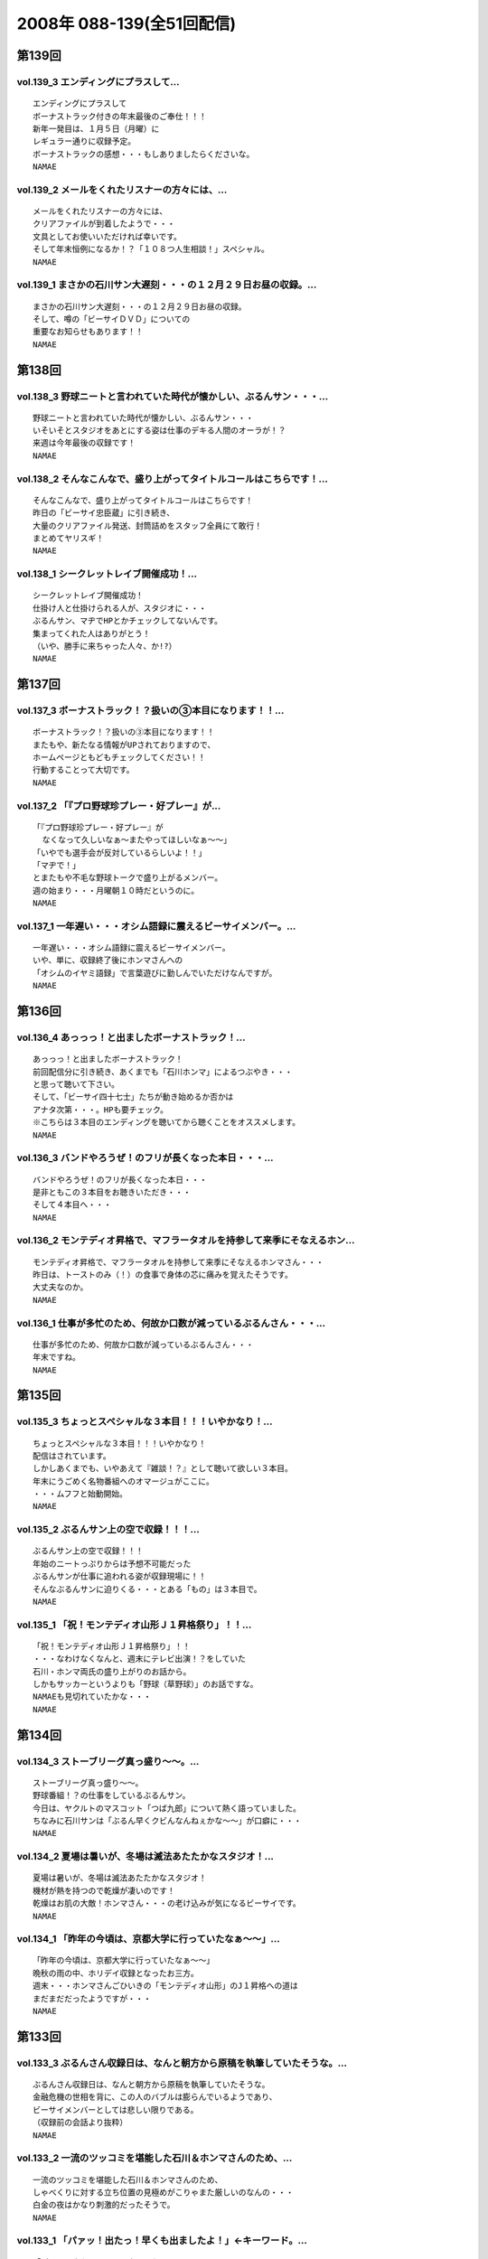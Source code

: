 ==========================
2008年 088-139(全51回配信)
==========================

第139回
========

vol.139_3 エンディングにプラスして...
-------------------------------------

::

   エンディングにプラスして
   ボーナストラック付きの年末最後のご奉仕！！！
   新年一発目は、１月５日（月曜）に
   レギュラー通りに収録予定。
   ボーナストラックの感想・・・もしありましたらくださいな。
   NAMAE

vol.139_2 メールをくれたリスナーの方々には、...
-----------------------------------------------

::

   メールをくれたリスナーの方々には、
   クリアファイルが到着したようで・・・
   文具としてお使いいただければ幸いです。
   そして年末恒例になるか！？「１０８つ人生相談！」スペシャル。
   NAMAE

vol.139_1 まさかの石川サン大遅刻・・・の１２月２９日お昼の収録。...
-------------------------------------------------------------------

::

   まさかの石川サン大遅刻・・・の１２月２９日お昼の収録。
   そして、噂の「ビーサイＤＶＤ」についての
   重要なお知らせもあります！！
   NAMAE

第138回
========

vol.138_3 野球ニートと言われていた時代が懐かしい、ぶるんサン・・・...
---------------------------------------------------------------------

::

   野球ニートと言われていた時代が懐かしい、ぶるんサン・・・
   いそいそとスタジオをあとにする姿は仕事のデキる人間のオーラが！？
   来週は今年最後の収録です！
   NAMAE

vol.138_2 そんなこんなで、盛り上がってタイトルコールはこちらです！...
---------------------------------------------------------------------

::

   そんなこんなで、盛り上がってタイトルコールはこちらです！
   昨日の「ビーサイ忠臣蔵」に引き続き、
   大量のクリアファイル発送、封筒詰めをスタッフ全員にて敢行！
   まとめてヤリスギ！
   NAMAE

vol.138_1 シークレットレイブ開催成功！...
-----------------------------------------

::

   シークレットレイブ開催成功！
   仕掛け人と仕掛けられる人が、スタジオに・・・
   ぶるんサン、マヂでHPとかチェックしてないんです。
   集まってくれた人はありがとう！
   （いや、勝手に来ちゃった人々、か!?）
   NAMAE

第137回
========

vol.137_3 ボーナストラック！？扱いの③本目になります！！...
-----------------------------------------------------------

::

   ボーナストラック！？扱いの③本目になります！！
   またもや、新たなる情報がUPされておりますので、
   ホームページともどもチェックしてください！！
   行動することって大切です。
   NAMAE

vol.137_2 「『プロ野球珍プレー・好プレー』が...
-----------------------------------------------

::

   「『プロ野球珍プレー・好プレー』が
     なくなって久しいなぁ〜またやってほしいなぁ〜〜」
   「いやでも選手会が反対しているらしいよ！！」
   「マヂで！」
   とまたもや不毛な野球トークで盛り上がるメンバー。
   週の始まり・・・月曜朝１０時だというのに。
   NAMAE

vol.137_1 一年遅い・・・オシム語録に震えるビーサイメンバー。...
---------------------------------------------------------------

::

   一年遅い・・・オシム語録に震えるビーサイメンバー。
   いや、単に、収録終了後にホンマさんへの
   「オシムのイヤミ語録」で言葉遊びに勤しんでいただけなんですが。
   NAMAE

第136回
========

vol.136_4 あっっっ！と出ましたボーナストラック！...
---------------------------------------------------

::

   あっっっ！と出ましたボーナストラック！
   前回配信分に引き続き、あくまでも「石川ホンマ」によるつぶやき・・・
   と思って聴いて下さい。
   そして、「ビーサイ四十七士」たちが動き始めるか否かは
   アナタ次第・・・。HPも要チェック。
   ※こちらは３本目のエンディングを聴いてから聴くことをオススメします。
   NAMAE

vol.136_3 バンドやろうぜ！のフリが長くなった本日・・・...
---------------------------------------------------------

::

   バンドやろうぜ！のフリが長くなった本日・・・
   是非ともこの３本目をお聴きいただき・・・
   そして４本目へ・・・
   NAMAE

vol.136_2 モンテディオ昇格で、マフラータオルを持参して来季にそなえるホン...
---------------------------------------------------------------------------

::

   モンテディオ昇格で、マフラータオルを持参して来季にそなえるホンマさん・・・
   昨日は、トーストのみ（！）の食事で身体の芯に痛みを覚えたそうです。
   大丈夫なのか。
   NAMAE

vol.136_1 仕事が多忙のため、何故か口数が減っているぶるんさん・・・...
---------------------------------------------------------------------

::

   仕事が多忙のため、何故か口数が減っているぶるんさん・・・
   年末ですね。
   NAMAE

第135回
========

vol.135_3 ちょっとスペシャルな３本目！！！いやかなり！...
---------------------------------------------------------

::

   ちょっとスペシャルな３本目！！！いやかなり！
   配信はされています。
   しかしあくまでも、いやあえて『雑談！？』として聴いて欲しい３本目。
   年末にうごめく名物番組へのオマージュがここに。
   ・・・ムフフと始動開始。
   NAMAE

vol.135_2 ぶるんサン上の空で収録！！！...
-----------------------------------------

::

   ぶるんサン上の空で収録！！！
   年始のニートっぷりからは予想不可能だった
   ぶるんサンが仕事に追われる姿が収録現場に！！
   そんなぶるんサンに迫りくる・・・とある「もの」は３本目で。
   NAMAE

vol.135_1 「祝！モンテディオ山形Ｊ１昇格祭り」！！...
-----------------------------------------------------

::

   「祝！モンテディオ山形Ｊ１昇格祭り」！！
   ・・・なわけなくなんと、週末にテレビ出演！？をしていた
   石川・ホンマ両氏の盛り上がりのお話から。
   しかもサッカーというよりも「野球（草野球）」のお話ですな。
   NAMAEも見切れていたかな・・・
   NAMAE

第134回
========

vol.134_3 ストーブリーグ真っ盛り〜〜。...
-----------------------------------------

::

   ストーブリーグ真っ盛り〜〜。
   野球番組！？の仕事をしているぶるんサン。
   今日は、ヤクルトのマスコット「つば九郎」について熱く語っていました。
   ちなみに石川サンは「ぶるん早くクビんなんねぇかな〜〜」が口癖に・・・
   NAMAE

vol.134_2 夏場は暑いが、冬場は滅法あたたかなスタジオ！...
---------------------------------------------------------

::

   夏場は暑いが、冬場は滅法あたたかなスタジオ！
   機材が熱を持つので乾燥が凄いのです！
   乾燥はお肌の大敵！ホンマさん・・・の老け込みが気になるビーサイです。
   NAMAE

vol.134_1 「昨年の今頃は、京都大学に行っていたなぁ〜〜」...
-----------------------------------------------------------

::

   「昨年の今頃は、京都大学に行っていたなぁ〜〜」
   晩秋の雨の中、ホリデイ収録となったお三方。
   週末・・・ホンマさんごひいきの「モンテディオ山形」のJ１昇格への道は
   まだまだだったようですが・・・
   NAMAE

第133回
========

vol.133_3 ぶるんさん収録日は、なんと朝方から原稿を執筆していたそうな。...
-------------------------------------------------------------------------

::

   ぶるんさん収録日は、なんと朝方から原稿を執筆していたそうな。
   金融危機の世相を背に、この人のバブルは膨らんでいるようであり、
   ビーサイメンバーとしては悲しい限りである。
   （収録前の会話より抜粋）
   NAMAE

vol.133_2 一流のツッコミを堪能した石川＆ホンマさんのため、...
-------------------------------------------------------------

::

   一流のツッコミを堪能した石川＆ホンマさんのため、
   しゃべくりに対する立ち位置の見極めがこりゃまた厳しいのなんの・・・
   白金の夜はかなり刺激的だったそうで。
   NAMAE

vol.133_1 「パァッ！出たっ！早くも出ましたよ！」←キーワード。...
-----------------------------------------------------------------

::

   「パァッ！出たっ！早くも出ましたよ！」←キーワード。
   「一流」と触れあったらしい日曜日が明けて・・・
   ビーサイがここにきてやっとこさのギョーカイトークが炸裂か！？・・・
   いやいや「ギョーカイ馴れしてない」トークが炸裂！！
   NAMAE

第132回
========

vol.132_3 収録後はちょいとオサレな本格派！？！？パスタを食しに...
-----------------------------------------------------------------

::

   収録後はちょいとオサレな本格派！？！？パスタを食しに
   有楽町ランチへ！！
   「素パスタ」のみの生活を余儀なくされている
   ホンマさんのほっぺたは・・・落ちていました・・・
   NAMAE

vol.132_2 西武優勝から一夜・・・...
-----------------------------------

::

   西武優勝から一夜・・・
   ジャイアンツファンであることを公言した石川サン・・・
   ありゃりゃ、意外とご贔屓チームがいることを知らなかった
   ビーサイメンバーでした・・・
   NAMAE

vol.132_1 踊る！荒れる！食生活！ビーサイパスタ講座の始まりです。...
-------------------------------------------------------------------

::

   踊る！荒れる！食生活！ビーサイパスタ講座の始まりです。
   ホンマさんには是非とも寸胴鍋をプレゼントしたいものです・・・
   NAMAE

第131回
========

vol.131_3 収録後は珍しく、プロデューサーことコバジュンさんも含めての...
-----------------------------------------------------------------------

::

   収録後は珍しく、プロデューサーことコバジュンさんも含めての
   チョットしたお仕事をお三方含めて・・・
   そのお話はまたまた！・・・ということで。
   NAMAE

vol.131_2 2008年最初で最後の学園祭周りも大盛況！？...
---------------------------------------------------------

::

   2008年最初で最後の学園祭周りも大盛況！？
   ということで、横浜国立大学にお越しいただいたリスナーには
   感謝感激でありました！！ありがとうございました。
   来年も！？
   NAMAE

vol.131_1 「文化の日！」休日収録。...
-------------------------------------

::

   「文化の日！」休日収録。
   それらしく文化的な番組を目指そうと
   円陣を組んでのビーサイ収録となりました。
   NAMAE

第130回
========

vol.130_3 収録後は、またまた珍しくランラン！ランチに。...
---------------------------------------------------------

::

   収録後は、またまた珍しくランラン！ランチに。
   ホンマとNAMAEは、有楽町ならではの、
   昭和の匂いの残るハンバーグランチを食したのだった・・・
   NAMAE

vol.130_2 展開が気になる「S/N」←表示はコレでOKなのか？...
---------------------------------------------------------------

::

   展開が気になる「S/N」←表示はコレでOKなのか？
   三部で明かになりますが、
   某SNSサイトにてホームページ的なものが
   ゲリラ的に立ち上げられたという噂が入ってきました！
   NAMAE

vol.130_1 有楽町のマンゴースタジオ（通称マンスタ！）から、...
-------------------------------------------------------------

::

   有楽町のマンゴースタジオ（通称マンスタ！）から、
   家がイチバン近いのはぶるんサン！なのですがぁぁ〜〜
   本日も、ゆっくりたっぷりのーんびりな感じでスタートしたわけです…
   そんなわけでぶるんサン、来るのがゆっくりすぎたため
   三本目は、途中で抜けることに〜〜
   NAMAE

第129回
========

vol.129_3 クライマックスシリーズの決着云々で、...
-------------------------------------------------

::

   クライマックスシリーズの決着云々で、
   実はお昼の収録でなくてもよかったんじゃないか！？
   という噂が勃発のビーサイ。
   まあ、本業のお仕事あってのこちらの番組です。
   NAMAE

vol.129_2 バンドやろうぜ！の『ロゴ』に感動。これはほんと。...
-------------------------------------------------------------

::

   バンドやろうぜ！の『ロゴ』に感動。これはほんと。
   絵心あるリスナーのみんなに感謝。
   HPにアップ予定だから見てみて！！
   NAMAE

vol.129_1 本日の収録は変則日程でごめんなさい！...
-------------------------------------------------

::

   本日の収録は変則日程でごめんなさい！
   岡田阪神なんだかなぁトークで盛り上がる有楽町のスタジオから！
   ちょっと元気にお送りします。
   NAMAE

第128回
========

vol.128_3 次回配信は、私のスケジュール＆ぶるんさんのスケジュールが混迷を...
---------------------------------------------------------------------------

::

   次回配信は、私のスケジュール＆ぶるんさんのスケジュールが混迷を極め
   火曜の収録となります。
   すこーし配信が遅れをみせますがしばしじっとお待ち下さいね！
   NAMAE

vol.128_2 ビーサイバンドやろうぜ！...
-------------------------------------

::

   ビーサイバンドやろうぜ！
   収録終了後も終わらないクリエィティブな会議！？
   バンドコンセプトからツアー周りまでアイデアが止まらない！
   NAMAE

vol.128_1 体育の日…これとった運動もせずにスタジオに集合。...
-------------------------------------------------------------

::

   体育の日…これとった運動もせずにスタジオに集合。
   なんでだか中目黒早朝物語から
   今日のビーサイはスタートしました。
   スキャンダラスな日々・・・
   NAMAE

第127回
========

vol.127_3 次回配信も、休日にもかかわらずバッチリ収録予定のビーサイ！！...
-------------------------------------------------------------------------

::

   次回配信も、休日にもかかわらずバッチリ収録予定のビーサイ！！
   バンド活動も開始するのかしないのか！？
   そして今年の秋の学園祭お呼ばれのお話しなんかもオタノシミニ。
   NAMAE

vol.127_2 特別ゲストが机の下に潜り込んでのビーサイ！...
-------------------------------------------------------

::

   特別ゲストが机の下に潜り込んでのビーサイ！
   触れられた人はみんなビクンビクン！しております。
   ビクンビクンしながら聴いて下さい！
   ちょっとお聴き苦しいかもしれませんがご勘弁を〜〜〜。
   NAMAE

vol.127_1 驚異の１６時集合にして、驚異の寝坊パーソナリティが出現！...
---------------------------------------------------------------------

::

   驚異の１６時集合にして、驚異の寝坊パーソナリティが出現！
   そして、ぶるんさん曰く「新しい仕事の話はマヂで凹むからやめてくれ」・・・
   ビークー近し！？・・・ストレス社会で生き抜くビーサイです。
   NAMAE

第126回
========

vol.126_3 収録終了後・・・ぶるんサンのみがお仕事のために会議へ・・・...
-----------------------------------------------------------------------

::

   収録終了後・・・ぶるんサンのみがお仕事のために会議へ・・・
   他、三人は有楽町DEランチでした。
   ちなみに注文は
   石川「マグロのカマ焼き定食」
   ホンマ「茄子ミソ炒め定食」
   NAMAE「黒むつ煮定食」
   でした！
   お昼前の収録ですもの。お腹が減りますもの。
   NAMAE

vol.126_2 そもそもの『バンドやろうぜ』というフレーズ・・・...
-------------------------------------------------------------

::

   そもそもの『バンドやろうぜ』というフレーズ・・・
   １５年以上前に全盛を極めた音楽バンド雑誌ですね。
   従兄弟のお兄ちゃんが愛読していたのが思い出されます。
   NAMAE

vol.126_1 驚異の午前９時３０分集合。...
---------------------------------------

::

   驚異の午前９時３０分集合。
   お昼前にしてこの全開（全壊）トークができるのはこの番組だけでしょーか。
   グッズ通販は応募多数に感謝感激！！
   NAMAE

第125回
========

vol.125_3 WBCの監督問題＆選手のセレクトで...
-----------------------------------------------

::

   WBCの監督問題＆選手のセレクトで
   収録終了後は盛り上がるビーサイメンバー。
   幻！？の企画「石川ぶるんの野球放談」・・・聴きたいですか？？
   NAMAE

vol.125_2 Tシャツ＆タオルの通信販売を開始！！...
-------------------------------------------------

::

   Tシャツ＆タオルの通信販売を開始！！
   在庫わずかのこのチャンスをお見逃しなく。
   タオルは使い道がいろいろあって迷っちゃう〜〜〜。
   NAMAE

vol.125_1 午前１０時・・・世間的にはフツーの時間ですが、...
-----------------------------------------------------------

::

   午前１０時・・・世間的にはフツーの時間ですが、
   ぶるんさんの『多忙』っぷりに全員集合。
   改編期に動きがいろいろとあるビーサイです。
   NAMAE

第124回
========

vol.124_3 イベント終わりで落ち着きをみせつつあるビーサイ。...
-------------------------------------------------------------

::

   イベント終わりで落ち着きをみせつつあるビーサイ。
   しかし、今後の活動は留まることを知らず。
   そして、バンドに恋いこがれバンドに泣きそうな
   このメンツに光あらんことを！
   そのためにもアナタからのメールが必要です・・・
   はたして本当のLIVEは実行されるのだろうか。
   来年？再来年？はたまた・・・
   NAMAE

vol.124_2 なぜにかＸ−ＪＡＰＡＮには...
---------------------------------------

::

   なぜにかＸ−ＪＡＰＡＮには
   べらぼうに詳しくなっていくビーサイメンバー！
   ホンマさん本日もギターを背負っての登場。
   弊社ビーチ氏に「バンドマン気取ってんじゃねぇ！！」と
   一喝されていました・・・
   NAMAE

vol.124_1 夏の終わりの余暇便り。...
-----------------------------------

::

   夏の終わりの余暇便り。
   ９月ですが、夏の疲れを癒すべく石川サンは
   中部地方に旅立ったようで・・・
   敬老の日の祝日収録！
   スタジオは空調が効いてないので暑いのだ！
   NAMAE

第123回
========

vol.123_3 声だしまくりの「もっとビーサイ２００８」！...
-------------------------------------------------------

::

   声だしまくりの「もっとビーサイ２００８」！
   とにかく大阪でイベントがやれたことは
   本当にありがとうとしか言えない大大大感動でした！
   こんなことができるのは、
   イベントに来てくれたリスナーはもちろん、
   来られなかった、いつもこの配信を聴いてくれている、
   全国・全世界のアナタのおかげです！！！！
   今回は私の腕不足で
   音がイマイチのところがあったかと思います。
   そんなこんなですが今後ともご愛顧ください。
   ヨロシクです。
   NAMAE

vol.123_2 石川サンの声がガラガラッ〜〜〜。...
---------------------------------------------

::

   石川サンの声がガラガラッ〜〜〜。
   二本目は「知らねぇよ人生相談（大阪）」をお送りします。
   アメリカ村通称『三角公園』近くのライブハウス、
   「FANJ　TWICE」から生音でお届けしまーす。
   NAMAE

vol.123_1 怒濤の大阪公演終了後の収録。...
-----------------------------------------

::

   怒濤の大阪公演終了後の収録。
   ↑なのでちょいと配信が遅れてゴメンナサイネ。
   場所は大阪・道頓堀すぐそばのとあるお店！！
   雰囲気はシーズンオフに野球選手の対談を
   お店で鍋つつきながらやってる…あの感じね！
   とはいってもちょっとうるさかったりするのでご勘弁を！
   NAMAE

第122回
========

vol.122_3 こちらでは、ホンマさん（キマサン）の素敵なMCを...
-------------------------------------------------------------

::

   こちらでは、ホンマさん（キマサン）の素敵なMCを
   聴くことができます。素敵やん。
   ビーサイメンバー大阪の夏の陣。
   新幹線利用予定！
   来週は打ち上げ会場から配信予定！？
   NAMAE

vol.122_2 知らねぇよ人生相談！！イン・原宿アストロホール。...
-------------------------------------------------------------

::

   知らねぇよ人生相談！！イン・原宿アストロホール。
   こちらでタップリと聴けます。
   うーーん。盛り上がってますな。
   NAMAE

vol.122_1 遅めの配信で失礼します。...
-------------------------------------

::

   遅めの配信で失礼します。
   「もっとビーサイ２００８東京公演」明けの一発目。
   イベント終了後は石川さんがまたまた喉をぶっ壊したということもあり
   このような・・・冒頭の声を聴けばわかります。
   NAMAE

第121回
========

vol.121_3 またまた作っちゃいました〜〜〜の...
---------------------------------------------

::

   またまた作っちゃいました〜〜〜の
   Ｔシャツとタオルの出来に大満足のお三方。
   サクッと作っているようですが、
   水面下の動きはいろいろあるのです。
   売れ残りはメンバーが買い取りっ・・・てねぇ。
   NAMAE

vol.121_2 「知らねぇよ人生相談」は、イベントでも実施する予定！！...
-------------------------------------------------------------------

::

   「知らねぇよ人生相談」は、イベントでも実施する予定！！
   嗚呼、イベントで読まれてみたいものだ・・・
   と思うそこのアナタはこちらのアドレスまで〜〜〜
   
   event@be-side.jp
   
   NAMAE

vol.121_1 「もっとビーサイ２００８」イベント間近！...
-----------------------------------------------------

::

   「もっとビーサイ２００８」イベント間近！
   ということで、イベントの話が真っ盛り。
   来れない人も、配信を聴いて楽しんでいただければ・・・
   来週は、その一部をお送りする予定です。
   NAMAE

第120回
========

vol.120_3 収録時には星野JAPANがカナダと対決。...
-----------------------------------------------------

::

   収録時には星野JAPANがカナダと対決。
   「野球みてー」と野球ニートぷっりを発揮するぶるん氏。
   懲りずに、相変わらずの野球観戦は続けているようであります。
   NAMAE

vol.120_2 おっととっと夏だぜ！...
---------------------------------

::

   おっととっと夏だぜ！
   Tシャツの在庫の残りと残暑は振り切りたい各メンバー。
   インディーズの極み。納得の叫びだとご理解ください。
   NAMAE

vol.120_1 収録には基本遅刻集合！！のビーサイメンバー…...
---------------------------------------------------------

::

   収録には基本遅刻集合！！のビーサイメンバー…
   いったいどうしたものか…と思っていたところ、
   野球日本代表とも共通する男のケジメの話題が〜〜〜。
   NAMAE

第119回
========

vol.119_3 『甲子園＞五輪』な人達・・・...
-----------------------------------------

::

   『甲子園＞五輪』な人達・・・
   お盆中ですが、ガッツリ仕事中なビーサイメンバー。
   イベントへのカウントダウンは始まっている。
   NAMAE

vol.119_2 ビーサイ大甲子園！...
-------------------------------

::

   ビーサイ大甲子園！
   ホンマさんは「キマ」となり、アーティスト的な動きで二本目からは離脱・・・
   北島が１００メートルで金メダルを獲った瞬間も、オバカトーク満載。
   超キモチイイ。
   NAMAE

vol.119_1 あしたのヒーロー、本日誕生。...
-----------------------------------------

::

   あしたのヒーロー、本日誕生。
   すでに関西は動き始めている！！！
   配信だけにとどまらないビーサイ夏の陣。
   日曜には、大阪出張がすでに行われ、
   球児達の熱い夏と完全にコラボしたようである。
   NAMAE

第118回
========

vol.118_3 女の子と野球観戦デートには要注意！！...
-------------------------------------------------

::

   女の子と野球観戦デートには要注意！！
   ↑普通ではあり得ないこの注意喚起。
   プロたる者、見知らぬ人間に
   背中を見せて立つことはあってはならないのである。
   ぶるんサンは神宮球場で背中を見せつけていましたが。
   NAMAE

vol.118_2 こういう仕事していて大事だなと思う動き。...
-----------------------------------------------------

::

   こういう仕事していて大事だなと思う動き。
   そう「水面下の動き」ってやつですが、
   これだけ少人数でやっている番組を少人数の中でダマし合う。
   水面下の三ヶ月間。
   
   ※関西地方で「もっとビーサイ２００８」の参加に迷っているアナタ！！
     そろそろ締め切りですよ〜〜〜〜
   
   NAMAE

vol.118_1 「ぶるんがヒザから崩れ落ちる瞬間を見たい！絶対に！」...
-----------------------------------------------------------------

::

   「ぶるんがヒザから崩れ落ちる瞬間を見たい！絶対に！」
   ・・・・・・何度としてこのセリフを石川サンから聞いてきたことか。
   そのセリフが繰り返された『もっとビーサイ２００８』の
   スペシャルコンテンツの全貌が今回で明らかに！！！
   正直、私NAMAEは、今回の配信が行われないのではないか？と
   危惧しているところもありました。それは・・・
   NAMAE

第117回
========

vol.117_3 ビーサイ・パーフェクト・サマー！！！！...
---------------------------------------------------

::

   ビーサイ・パーフェクト・サマー！！！！
   ８月のビーサイ出演陣は怒濤の展開！？
   本日の収録はしっかりと空調が効いた中でのお話なので
   みんな非常に元気ですね。
   NAMAE

vol.117_2 東京・大阪ビーサイツアーですが、...
---------------------------------------------

::

   東京・大阪ビーサイツアーですが、
   お一人様だと不安！何て人もチラホラいるようですが、
   そんなアナタにもなかなか楽しんでいただける催事になる予定です。
   内容については・・・抱きしめる！？
   NAMAE

vol.117_1 熱闘！ビーサイ甲子園！...
-----------------------------------

::

   熱闘！ビーサイ甲子園！
   白球を追いかけるあの熱い夏がまたやってきました。
   何かとイベントフルな夏の『〆』はビーサイで。
   NAMAE

第116回
========

vol.116_3 番組らしく『ノベルティ』が作成されつつある夏のビーサイ！！...
-----------------------------------------------------------------------

::

   番組らしく『ノベルティ』が作成されつつある夏のビーサイ！！
   しかーし・・・
   自転車操業であるがために、
   なかなか皆さんのお手元に届くことが・・・
   まだ見ぬグッズに乞うご期待。
   NAMAE

vol.116_2 な、なんと二本目にしてのタイトルコール！！...
-------------------------------------------------------

::

   な、なんと二本目にしてのタイトルコール！！
   ・・・そして「アレ」がちょっと変わっている！？
   しかも、入手可能との噂が・・・限定ですよ。限定。
   NAMAE

vol.116_1 梅雨明け！そして、うだるようなスタジオの暑さ！...
-----------------------------------------------------------

::

   梅雨明け！そして、うだるようなスタジオの暑さ！
   やってきたビーサイの夏・・・
   クーラーが休日は切れてしまうスタジオから、
   夏の終わりのイベントのお知らせも含めてお送りします。
   イベントについて詳しくは、
   ホームページの「お知らせ」をチェック！
   そしてチケット申し込みはメールアドレスが違いますので要注意！
   
   event@be-side.jp
   
   コチラまで。よろしくです。
   NAMAE

第115回
========

vol.115_3 『UZ』・・・...
---------------------------

::

   『UZ』・・・
   ネタ職人たちの新しい引き出しが登場したようで・・・
   おそらく１０年間にわたり
   食い尽くされることは間違いないのでは・・・、
   とホンマさんが言っておられました。
   次回配信は、イベントの詳細が発表されます！
   聴けば逢えるさ〜〜〜！
   NAMAE

vol.115_2 ビーサイを生で目撃できちゃう！...
-------------------------------------------

::

   ビーサイを生で目撃できちゃう！
   「もっとビーサイ２００８」開催決定！
   ２年目を向こう側を魅せるべく
   がんばりたいと思っておりますので、
   「生」のビーサイをご堪能ください・・・
   もちろんいろいろ用意はする・・・予定です！
   NAMAE

vol.115_1 五反田ホテル通！が有楽町にキターーー！！...
-----------------------------------------------------

::

   五反田ホテル通！が有楽町にキターーー！！
   スポーツ紙の一面を席巻したあの！噂の五反田のホテル街を
   跳梁跋扈する男の話が聴けるお得な番組・・・ビーサイです。・
   ・・重要なお知らせも盛りだくさん。
   NAMAE

第114回
========

vol.114_3 夏〜〜の〜お〜〜わりぃ〜〜〜♪...
-------------------------------------------

::

   夏〜〜の〜お〜〜わりぃ〜〜〜♪
   そんなちゅっぴり先の残暑の季節に
   ビーサイ２００８のイベントをやる予定となっております！！
   さてさて、昨秋は全国を行脚したビーサイメンバー。
   開催日時、場所については来週に発表できちゃいそうです…かな！？
   NAMAE

vol.114_2 ブログでホンマさんが書き盛っている...
-----------------------------------------------

::

   ブログでホンマさんが書き盛っている
   「井上雄彦最後のマンガ展」・・・こちらは私、NAMAEが
   『これを見ずして井上雄彦は語れないっすよ〜』と、けしかけたシロモノで、
   結局、三日間かけてやっと入場できたようですね。
   ちなみに私は、３時間並ぶ…という大人びた行動をしました。
   ビーサイ本編では語ることができないのでせめてここでも…
   NAMAE

vol.114_1 ハッピー・デリバリー！！！！...
-----------------------------------------

::

   ハッピー・デリバリー！！！！
   冒頭は、男のサガ・・・のお話。
   ビジネスライクとはいえ、深夜になると人っていろいろありますよね。
   ビーサイ深夜の課外授業・・・石川サンは高い授業料を払ったようです。
   NAMAE

第113回
========

vol.113_3 東京駅→浅草→ライオンキング→池袋ホテル→...
-------------------------------------------------------

::

   東京駅→浅草→ライオンキング→池袋ホテル→
   鎌倉→江ノ島→六本木　・・・東京堪能の旅。
   １０分で終わるお話だと思うのですが・・・
   NAMAE

vol.113_2 ホンマ家のモンスターペアレントスペシャルに！？...
-----------------------------------------------------------

::

   ホンマ家のモンスターペアレントスペシャルに！？
   ブルーマングループに家族は揃ったのか！？
   とんでもない話でもないのですが、
   本日は特別番組の様相に・・・
   NAMAE

vol.113_1 大発表目前！！夏といえばフェス！？...
-----------------------------------------------

::

   大発表目前！！夏といえばフェス！？
   いろいろとビーサイでも『上がって』きております。
   冒頭は音声では難解なところもございますが、
   チョイ出し・小出しでお伝えしていきます・・・
   NAMAE

第112回
========

vol.112_3 『ユーロ２００８』開催中につき眠い！...
-------------------------------------------------

::

   『ユーロ２００８』開催中につき眠い！
   しかし、平行してバッティングセンターにも通うNAMAEです。
   『４−２−３−１』も考えながら、
   バッティングの『コマ理論』も頭に入れているごった煮状態。
   NAMAE

vol.112_2 お菓子を持ち込みながらしっとりと配信中のビーサイ。...
---------------------------------------------------------------

::

   お菓子を持ち込みながらしっとりと配信中のビーサイ。
   ホンマさんの親孝行については来週、
   がっちりとお話が聴けるのではないでしょうか。
   NAMAE

vol.112_1 ビーサイ野球狂の詩！！...
-----------------------------------

::

   ビーサイ野球狂の詩！！
   観戦は無論。最近は打撃理論と実践に邁進中！！
   「神宮」「新宿」「浅草」あたりのバッティングセンターには
   ビーサイメンバー出没要注意だ！
   NAMAE

第111回
========

vol.111_3 上京するお父さんお母さんを連れて行く候補地・・・...
-------------------------------------------------------------

::

   上京するお父さんお母さんを連れて行く候補地・・・
   「五反田」「歌舞伎町」「でりへる？」
   ・・・どうなんだこの候補地って。
   居酒屋も、いいけどねぇ。
   NAMAE

vol.111_2 イチバンのダイエットはビーサイか！？と言わんばかりに...
-----------------------------------------------------------------

::

   イチバンのダイエットはビーサイか！？と言わんばかりに
   肉体改造中に脳みそをフル回転させる石川サン。
   そういえば、痩せ形がそろうビーサイメンバーです。
   NAMAE

vol.111_1 生放送！？でも遅刻まがいな行為を犯すビーサイ！？...
-------------------------------------------------------------

::

   生放送！？でも遅刻まがいな行為を犯すビーサイ！？
   ビーサイメンバーで裏方を務めました「T.V.Revolution」を
   ご覧になられた方々の感想メール・・・ありがとうゴザイマス！
   NAMAE

第110回
========

vol.110_3 新しいリスナーさんもモチロン大々的に歓迎！...
-------------------------------------------------------

::

   新しいリスナーさんもモチロン大々的に歓迎！
   そして、UKで聴かれている人達にも拍手。
   雨が続いている関東地方ですが、
   野球観戦強行開催の予感。
   次回配信を待て！
   NAMAE

vol.110_2 草野球熱がにわかに盛り上がるビーサイ。...
---------------------------------------------------

::

   草野球熱がにわかに盛り上がるビーサイ。
   NAMAEもローリングだのゼットだのというフレーズに、
   気分の高揚を抑えきれません。
   そうそうテレビ朝日のCS「上田ちゃんネル」を視聴した方は
   感想まってます。ビーサイメンバーも見切れてる可能性大。
   NAMAE

vol.110_1 お友達感覚でやってるわけじゃない！...
-----------------------------------------------

::

   お友達感覚でやってるわけじゃない！
   鉄壁のコミュニケーションを保つビーサイメンバー・・・
   でも良いよね。男の子だから。
   興奮するのよ。
   その手のグッズには。
   今回は「お知らせ」らしい「お知らせ」もあるよ！
   NAMAE

第109回
========

vol.109_3 御礼！...
-------------------

::

   御礼！
   「平T」着たヤツを見かけたら
   臆することなく声をかけましょ〜〜。
   そういうNAMAEは・・・
   町中やカイシャで見かけたら臆している！！
   こりゃいかん。
   NAMAE

vol.109_2 カープ前田に注意しろ！！...
-------------------------------------

::

   カープ前田に注意しろ！！
   男前田のフレーズが男のアソコを刺激する。
   関東地方も梅雨入り・・・
   傘が欠かせない季節になってまいりました！
   NAMAE

vol.109_1 驚異のロンリーレイディオ！！...
-----------------------------------------

::

   驚異のロンリーレイディオ！！
   なにがなんだか初となるスタートとなります。
   携帯電話を新しくした石川サンがその携帯を駆使して
   メンバーに連絡を試みたところ・・・
   NAMAE

* 「いないんだよね、ぶるんとホンマがはははは(笑)」

  * 石川さん一人収録
  * ぶるんさんは向かっている途中だが、ホンマさんから応答なし…
  * 一本まるまる飛ばした場合は何らかの罰を与える

* P906発売で機種変しようと思い立つ石川さん、ドコモショップへ

  * 前回の機種変から1年まであと10日足りない…
  * 迷ったが機種変してしまった
  * 使い方がわからなくて、移行したメールを全削除してしまった
  * しかもSDカードを引き取り忘れた

* 開始10分くらいでぶるんさん到着
* ホンマさんに電話すると「今起きました」
* ホンマさん、はたしてビーサイ1回飛ばさず収録に来ることが出来るのか

第108回
========

vol.108_3 番組初！？！？のノベルティグッズが登場しそうな予感。...
-----------------------------------------------------------------

::

   番組初！？！？のノベルティグッズが登場しそうな予感。
   定番のステッカーの仕上がり具合はいかに・・・
   カープ公認？？こちらのグッズの完成度も高いはずだ！
   NAMAE

vol.108_2 昨晩の、前田・嶋・緒方のカープベテラン勢の活躍に...
-------------------------------------------------------------

::

   昨晩の、前田・嶋・緒方のカープベテラン勢の活躍に
   ゴキゲンモード＆カープ応援モードのビーサイ。
   鯉に恋する５月です。
   NAMAE

vol.108_1 重大発表！？二連発！！のビーサイ。...
-----------------------------------------------

::

   重大発表！？二連発！！のビーサイ。
   カープからの返信ははたしてあったのか！？
   平田Tシャツが運び込まれた有楽町のスタジオからお届け。
   NAMAE

第107回
========

vol.107_3 「結婚できない男たち」日本代表候補！...
-------------------------------------------------

::

   「結婚できない男たち」日本代表候補！
   そして老後も考えるビーサイ・・・
   果たして彼らに明るい未来はあるのか。
   そして次週、広島からの連絡はあるのか！？
   NAMAE

vol.107_2 広島カープを徹底応援のビーサイ！...
---------------------------------------------

::

   広島カープを徹底応援のビーサイ！
   そんな「勝手にカープ私設応援団」のビーサイが
   本家大本に直訴する！？まさか！！
   NAMAE

vol.107_1 収録前は「いまさらながら『ぶるん』って何だよ！？」と...
-----------------------------------------------------------------

::

   収録前は「いまさらながら『ぶるん』って何だよ！？」と
   答えの見つからない話題で集合したビーサイメンバー・・・
   ・・・オープニングはあのモーニング娘。の最新情報から！！
   NAMAE

第106回
========

vol.106_3 注目の「カープ坊や騒動」！！...
-----------------------------------------

::

   注目の「カープ坊や騒動」！！
   著作権肖像権フリーな三人による著作権商標権問題！！
   さてどうなるものか。
   NAMAE

vol.106_2 あらら、実は三年目に突入。...
---------------------------------------

::

   あらら、実は三年目に突入。
   中学生だったら身長が２０センチも伸びていてもおかしくないが・・・
   我々に果たして「成長」という二文字はあったのであろうか。
   ・・・いやないだろう・・・あった！？
   NAMAE

vol.106_1 本日は・・・着衣での配信！！！...
-------------------------------------------

::

   本日は・・・着衣での配信！！！
   伏し目がちになることなく無事！？収録・・・
   「平Ｔ」そして「カープ坊や騒動」ととどまることを知らないビーサイ。
   NAMAE

第105回
========

vol.105_3 あれ！最近、「外」に出ていないビーサイ。...
-----------------------------------------------------

::

   あれ！最近、「外」に出ていないビーサイ。
   そろそろ石川サンいろいろ考えているようだと思っていたら・・・
   とりあえずエンディングまでしっかりと聴いてちょーだいな！！
   動くよ！！
   NAMAE

vol.105_2 声優さんが・・・そしてアーティストさんが座るであろう椅子が、...
-------------------------------------------------------------------------

::

   声優さんが・・・そしてアーティストさんが座るであろう椅子が、
   三人の生尻に侵蝕されていく！！！
   音声のみだからってなめんな！とばかりにリアル男尻祭。
   向かいにある泰明小学校からは見えないように
   ブラインドは真っ昼間だというのに閉め切っております。
   NAMAE

vol.105_1 東京有楽町に果たして「裸族」は出現するのか！？...
-----------------------------------------------------------

::

   東京有楽町に果たして「裸族」は出現するのか！？
   有楽町で裸族・・・ってサウナじゃないですからね。
   いたってオフィスの中にあるスタジオですからね・・・
   どーなんでしょーか。
   Tシャツをお買い求めいただいた方には感謝です。
   NAMAE

第104回
========

vol.104_3 ゴールデンウィークだけど、かなり普通に収録予定なので、...
-------------------------------------------------------------------

::

   ゴールデンウィークだけど、かなり普通に収録予定なので、
   次回もよろしくです。
   平田商店に何気なく行く企画ははたして、どーなるのか・・・
   祝休日はやってないらしいが・・・
   NAMAE

vol.104_2 クルーンの押し出しサヨナラフォアボールで...
-----------------------------------------------------

::

   クルーンの押し出しサヨナラフォアボールで
   収録前は大激論のビーサイ！！
   カープ君の権利関係にも戦々恐々とする面々。
   しかし、カープを応援体制は整いつつあるらしいので、
   カープ君問題はまだまだ尾を引きそうだ！
   こちらも、詳しくはホームページをチェック！！
   NAMAE

vol.104_1 千のＴシャツの風になって〜〜〜〜...
---------------------------------------------

::

   千のＴシャツの風になって〜〜〜〜
   「株式会社ファイ」の事務所が
   段ボールで埋め尽くされること必至のこのご時世・・・
   ぶるん資金の使途については、
   現在、大々的な会議が行われている最中ですが・・・
   詳しい内容は、ホームページにも！
   NAMAE

第103回
========

vol.103_3 春なのに〜〜〜暑いからなの？？...
-------------------------------------------

::

   春なのに〜〜〜暑いからなの？？
   ホンマさんは、収録中もアイスを食べながらリラックストークしております。
   スタジオ側の冷蔵庫にあるアイスに手を出すのは
   ホンマさん一人なのでは・・・と憶測しています。
   NAMAE

vol.103_2 「平田商店」のパンが食べたい・・・...
-----------------------------------------------

::

   「平田商店」のパンが食べたい・・・
   実は、食べたことがないビーサイメンバー。
   最近、三田の名所が「平田商店」になっていることに違和感が・・・
   そして光ファイバーは引かれるのでしょうか・・・
   NAMAE

vol.103_1 あのなつかしの青春野球時代オープニングトークをなぜか展開！...
-----------------------------------------------------------------------

::

   あのなつかしの青春野球時代オープニングトークをなぜか展開！
   Ｔシャツ企画は大好評！
   ホムペを見てみて是非ともお手にとってほしい一品です。
   ホームページは・・・www.be-side.jp
   NAMAE

第102回
========

vol.102_3 ３年目に突入のビーサイ・・・...
-----------------------------------------

::

   ３年目に突入のビーサイ・・・
   生でみたTシャツの出来はまぢで良いので、
   気になったら即チェックが基本です。
   NAMAE

vol.102_2 「仕事無」の二文字が重くのしかかるビーサイ。...
---------------------------------------------------------

::

   「仕事無」の二文字が重くのしかかるビーサイ。
   ４月に突入して若手リスナーのみんなが成長していく様に
   うなずきが止まらないビーサイメンバーです。
   ぶるんさん給料日ですよ。
   NAMAE

vol.102_1 春だ！そしてそろそろ夏だ！Ｔシャツの季節だ！！！・・・...
-------------------------------------------------------------------

::

   春だ！そしてそろそろ夏だ！Ｔシャツの季節だ！！！・・・
   ということで久し振りのビーサイグッズが出現！
   詳しくはこちらビーサイ公式ＨＰも要チェックや！
       ↓
   be-side.jp
   
   NAMAE

第101回
========

vol.101_3 ビーサイメンバーは野球好きなのか！？...
-------------------------------------------------

::

   ビーサイメンバーは野球好きなのか！？
   「元広島・新井」の「ファールボール」を
   泣く泣く手放したぶるん氏の元、野球観戦計画も発動中。
   レポートを待たれよ！
   おそらく空いているゲームを観戦する予定・・・らしい！！
   NAMAE

vol.101_2 ぶるんぶるん救済！？！？Ｔシャツ計画発動中！！！...
-------------------------------------------------------------

::

   ぶるんぶるん救済！？！？Ｔシャツ計画発動中！！！
   今まで、ビーサイ制作のＴシャツを知らない人・・・
   モッタイナイ！
   意外と町中でも映えるオシャレなものになるらしい、
   完全受注生産方式。
   今年の夏も熱いゼ。
   NAMAE

vol.101_1 東京・・・憧れのアーバンライフを送る男達が送るビーサイ。...
---------------------------------------------------------------------

::

   東京・・・憧れのアーバンライフを送る男達が送るビーサイ。
   １０１回目。
   洗濯物のお話など、
   生活臭・生活にまみれた・生活に疲れた内容の一本目となっています。
   NAMAE

第100回
========

vol.100_3 １００回目！その３『創造の夜』...
-------------------------------------------

::

   １００回目！その３『創造の夜』
   いやはや、YOSHIKIワールドに酔いしれるのもよいですが、
   「平田商店Tシャツ」制作も進行中！
   ③年目突入のビーサイもよろしくお願いしますね！
   そうそう・・・i-Tunesのバナーもクリックしてね！
   推薦してくださるappleさんには感謝です。
   NAMAE

vol.100_2 １００回目！その２『無謀な夜』...
-------------------------------------------

::

   １００回目！その２『無謀な夜』
   YOSHIKI！！！
   まさかそのフレーズが平成２０年春に連呼されるとは・・・
   いやはや、なんといってもこれだけ熱く語るホンマさんがいたでしょうか！
   NAMAE

vol.100_1 １００回目！その１『破壊の夜』...
-------------------------------------------

::

   １００回目！その１『破壊の夜』
   ちょっぴり遅れましての配信でスミマセン！
   なんといっても先週末の「X JAPAN」の東京ドームライブになんと、
   お三方ともども参加している奇跡！
   というわけでそのお話に今回は終始するのか・・・
   NAMAE

第099回
========

vol.099_3 東京のサクラも開花！...
---------------------------------

::

   東京のサクラも開花！
   お三方に花が咲くかどうかは知らないが、
   春からのビーサイもよろしくお願いします。
   あっ！！
   ・・・向かいのビルの踊り場で喫煙している人々が、
   スタジオを怪訝な表情で見ている・・・
   NAMAE

vol.099_2 ラブホテルでのアルバイトも板についてきたぶるん氏。...
---------------------------------------------------------------

::

   ラブホテルでのアルバイトも板についてきたぶるん氏。
   野球漬け（観戦）の毎日のようで、
   レッドソックス戦も観に行くらしい・・・
   ムムム、光ファイバーを引く方が先ではないだろうか。
   NAMAE

vol.099_1 『石川昭人性豪伝説の終焉か！？』...
---------------------------------------------

::

   『石川昭人性豪伝説の終焉か！？』
   なんともはやな話題の３月末・・・
   新しい生活を控えた皆々さんに向けて
   東京有楽町「マンゴースタジオ」から発信中です。
   NAMAE

第098回
========

vol.098_3 大好評なのか「YAZAWA」コーナー。...
---------------------------------------------------

::

   大好評なのか「YAZAWA」コーナー。
   ブルーレイに関してはかなりの素人な我々ですが、
   所持している先進的な人たちからきくと、
   たしかにビックリの画質らしい・・・ネ！！
   NAMAE

vol.098_2 ご好評！？のTシャツ企画。...
---------------------------------------

::

   ご好評！？のTシャツ企画。
   何しろ、なぜにこんなエゴコロのある人が多いのであろうか！？
   ワタクシも含め実際には「平田商店」に行ったことがないビーサイメンバー！！
   いつか・・・
   NAMAE

vol.098_1 みなさんは自分の指先をじっと眺めたことはありますか？？...
-------------------------------------------------------------------

::

   みなさんは自分の指先をじっと眺めたことはありますか？？
   そんな、指先に関するなぞめいた３月中旬・・・であります。
   ホンマさん、手袋が怪しすぎる。
   NAMAE

第097回
========

vol.097_3 田舎に泊まりたい！？...
---------------------------------

::

   田舎に泊まりたい！？
   都会生活者でるため、かなりの憧れを抱いているお三方・・・。
   はたして、ビーサイ最果ての地ツアーは実現するのか！？
   ビーサイ１００回＆二周年記念事業にご注目下さいね。
   NAMAE

vol.097_2 新コーナー発動開始。...
---------------------------------

::

   新コーナー発動開始。
   と、いいながら誰一人として「ブルーレイ」のことを理解していない！
   最新家電にはうといビーサイメンバーであります。
   NAMAE

vol.097_1 全員集合までは「週刊ベースボール」の写真名鑑を...
-----------------------------------------------------------

::

   全員集合までは「週刊ベースボール」の写真名鑑を
   じっくりと読みながら待機！！
   ホンマさんが寝起き声なのは、
   電車の中で爆睡してしまっていたから・・・です！
   NAMAE

第096回
========

vol.096_3 ひょんなことから、毎度生まれる新コーナーがまた・・・...
-----------------------------------------------------------------

::

   ひょんなことから、毎度生まれる新コーナーがまた・・・
   Blu-rayって、周りに使っている人っているのかな。
   ちなみに、私はまだ・・・もっていない・・・
   NAMAE

vol.096_2 ビーサイからとうとう生まれた「ホテルマン」！！...
-----------------------------------------------------------

::

   ビーサイからとうとう生まれた「ホテルマン」！！
   これからも一体どんな出会いがそこにはあるのか！？お楽しみです。
   ちなみに地方の方にご説明しておくと「五反田」は、
   渋谷新宿池袋に次ぐ、第三勢力的な立ち位置にある、
   趣深い歓楽街・・・であります。
   NAMAE

vol.096_1 日曜明けはリヤカーマンのお話し！？と思いきや、...
-----------------------------------------------------------

::

   日曜明けはリヤカーマンのお話し！？と思いきや、
   我々御用達の日比谷線のお話しから。
   いつも、たくさんのメールありがとうございます。
   それを電車内で・・・
   NAMAE

第095回
========

vol.095_3 「平田商店」を毎度ごひいき頂き誠にありがとうございます！...
---------------------------------------------------------------------

::

   「平田商店」を毎度ごひいき頂き誠にありがとうございます！
   揚げたてのカレーパン・・・
   まだ、石川ホンマそして私NAMAEも、
   平田商店さんは未開の地。
   いつかは来訪したいものです。
   NAMAE

vol.095_2 リヤカーマンブームが来ているビーサイ！...
---------------------------------------------------

::

   リヤカーマンブームが来ているビーサイ！
   冒険ギョーカイでは著名かつ勇敢な冒険家なんですね。ナガセさん。
   スタジオの中の３人も冒険ラジオ目指しているとかいないとか。
   NAMAE

vol.095_1 ぶるん氏多忙！！のため急遽、火曜となった収録！...
-----------------------------------------------------------

::

   ぶるん氏多忙！！のため急遽、火曜となった収録！
   配信もちょっとずれました。ご勘弁下さい。
   めずらしく、石川サン（元ハガキ職人）が
   「風邪っぴき」であるために鼻声ですが、そこもまたご勘弁下さい。
   ビーサイは２年目突入中。４０年やれるかな・・・
   NAMAE

第094回
========

vol.094_3 「豪雪」！「横殴りにふる雪」！「室戸」「モザンビーク」！...
---------------------------------------------------------------------

::

   「豪雪」！「横殴りにふる雪」！「室戸」「モザンビーク」！
   ･･･がキーワード。
   遠隔地で聴かれているリスナーのあなたに
   本当に感謝感謝の３本目です。
   さてさて、２周年のビーサイの行方やいかに！
   NAMAE

vol.094_2 「派遣」！「バイト」！「３０歳以上可」！がキーワード。...
-------------------------------------------------------------------

::

   「派遣」！「バイト」！「３０歳以上可」！がキーワード。
   ぶるんさんお仕事の時間です！！
   さて、飯田橋でお仕事はしてきたのでしょうか・・・
   トッパライっていい言葉ですね。
   NAMAE

vol.094_1 「ナガセ」！「日曜ビッグバラエティ」！！ ･･･がキーワード！...
---------------------------------------------------------------------------

::

   「ナガセ」！「日曜ビッグバラエティ」！！ ･･･がキーワード！！
   首都圏以外の人たちごめんなさいの、ローカルな一本目。
   ･･･って、首都圏でもついていけないかも･･･な日曜の夜のお話からです。
   NAMAE

第093回
========

vol.093_3 終了後・・・なぜか、ぶるんホンマ両氏と、...
-----------------------------------------------------

::

   終了後・・・なぜか、ぶるんホンマ両氏と、
   スタジオ前のお好み焼きへ・・・
   休日なので、いつものランチがやってなかった！が旨かった！
   だが、ホンマさんはうつらうつらと寝ていた！
   あれでは、お台場でつまみだされるわけである・・・
   NAMAE

vol.093_2 怪物ルーキーが場外ホームランをかっ飛ばしたその翌日・・・...
---------------------------------------------------------------------

::

   怪物ルーキーが場外ホームランをかっ飛ばしたその翌日・・・
   キャンプ情報にはめっぽうくわしい野球ニートに関する情報が
   満載となっております。
   Tシャツのデザインをくれているリスナーさん、ありがとうございます。
   スタジオは盛り上がってきているぞ！
   NAMAE

vol.093_1 夢見心地の休日！！...
-------------------------------

::

   夢見心地の休日！！
   閑散とする休日の有楽町丸の内に、
   本日はぼつぼつとお三方は登場！
   そんな俺たちゃ夢がある！ドリーーム。
   NAMAE

第092回
========

vol.092_3 一人歩きし始めている！？「平田商店Tシャツ」デザインの方向性・...
---------------------------------------------------------------------------

::

   一人歩きし始めている！？「平田商店Tシャツ」デザインの方向性・・・。
   なにわともあれ、デザインを送ってきてくれるリスナーには感謝！
   是非とも、実現させたいものです。
   NAMAE

vol.092_2 プロ野球は先週末にキャンプイン！！ということで、...
-------------------------------------------------------------

::

   プロ野球は先週末にキャンプイン！！ということで、
   ぶるん氏の野球オフトークは冴え渡っております！！
   そんな、「ぶるんのアルバイト情報」も聴けちゃうっ・・・ビーサイ。
   働くって大変です。
   NAMAE

vol.092_1 この時期に「甲子園」の話題が飛び出しまくりのビーサイ！...
-------------------------------------------------------------------

::

   この時期に「甲子園」の話題が飛び出しまくりのビーサイ！
   またまたまた！？野球トークに花が咲く・・・のですが、
   女性リスナーの方々にもわかりやすーい内容で
   お送りしている（つもり）なので、よろしくです。
   NAMAE

第091回
========

vol.091_3 ビーサイ開始当初からのリスナーはもちろん！...
-------------------------------------------------------

::

   ビーサイ開始当初からのリスナーはもちろん！
   途中参入のあなたからのメールも楽しみにしていますよ！
   「平田商店」企画はあなたからのモチコミ企画も大歓迎ですんで、よろしくです。
   NAMAE

vol.091_2 スタジオに来るなり「登録したんすけど・・・」と...
-----------------------------------------------------------

::

   スタジオに来るなり「登録したんすけど・・・」と
   就労事情を話し始めるぶるんさん！！
   僕もそうなのですが、募集条件の「年齢」・・・って深くのしかかりますよね。
   しかし、１３時から働きたいって・・・ねぇ。
   ビーサイの収録もできませんよ。それでは。
   平成２０年現在の派遣バイト事情は随時レポート待ってますんでお願いしますね。
   NAMAE

vol.091_1 なんとも本邦初！？となる「激ウラ」な内容のオープニング内容とな...
---------------------------------------------------------------------------

::

   なんとも本邦初！？となる「激ウラ」な内容のオープニング内容となっています・・・
   ここにきてやっとでしょうか。
   来週の収録は「プロ野球キャンプイン」特集！？！？
   NAMAE

第090回
========

vol.090_3 収録後、珍しく、時間があり、みんなで、有楽町ランチへ！...
-------------------------------------------------------------------

::

   収録後、珍しく、時間があり、みんなで、有楽町ランチへ！
   ひとりじゃ行かない店へ・・・というコンセプトの下、
   「しゃぶしゃぶランチ」にチャレンジ！
   がっつりと肉を食うビーサイメンバー！
   次回への英気となってくれたことを祈りたいものです。
   NAMAE

vol.090_2 『銅線』がいったいなんのかわからないままに、...
---------------------------------------------------------

::

   『銅線』がいったいなんのかわからないままに、
   三田のパンやさんの話題で盛り上がる。
   オサレ地区、港区三田出身にして、野球ニート。
   すさまじいバランスのパーソナリティーですね。
   NAMAE

vol.090_1 午前１１時集合という、活動時間外に収録を開始！...
-----------------------------------------------------------

::

   午前１１時集合という、活動時間外に収録を開始！
   「起きた？」・・・という全くもってオトナじゃない
   確認メールが乱れ飛んでの不穏な空気の中、
   奇跡的にも！？有楽町にサン人がやってきた！
   NAMAE

第089回
========

vol.089_3 しゃべり手、スタッフ揃って、...
-----------------------------------------

::

   しゃべり手、スタッフ揃って、
   ルナシーのドキュメントについて語っているビーサイスタジオの懲りない面々。
   ぶるん氏への「アルバイト○得情報」もお待ちしていますので
   応援してくださいね。
   NAMAE

vol.089_2 遅刻したきた人間には、アルバイトが待っているビーサイ！...
-------------------------------------------------------------------

::

   遅刻したきた人間には、アルバイトが待っているビーサイ！
   三十路越えのアルバイトの道はかなり厳しいらしいが、
   ぶるんさんにはなんとかしてブロードバンドへの道を
   切り開いてほしいものです。
   NAMAE

vol.089_1 ２００８年・２発目のビーサイは３人揃って・・・...
-----------------------------------------------------------

::

   ２００８年・２発目のビーサイは３人揃って・・・
   といきたいところなんですが、お大尽出勤がお一人様・・・。
   とまあ、なんですが、男ばかりですが
   宝塚トークなんぞありーので。
   収録を行っているスタジオから東京の宝塚劇場も近いから
   今度ツアーでも組みますか！？
   NAMAE

第088回
========

vol.088_3 石川・ホンマの年末年始珍道中に終始した２００８年一発目のビーサ...
---------------------------------------------------------------------------

::

   石川・ホンマの年末年始珍道中に終始した２００８年一発目のビーサイ！
   そんな珍道中に仕入れた、西国の旨い物を肴に、
   新年会も催されたりしたのですよ！これは旨かった！
   さてさて、今年はどんな、ビーサイになっていくのか！？
   期待！？していてくださいね！
   NAMAE

vol.088_2 新年早々、パーソナリティが一人「音信不通」状態のビーサイ！...
-----------------------------------------------------------------------

::

   新年早々、パーソナリティが一人「音信不通」状態のビーサイ！
   どうかそんなビーサイを今年も御愛聴いただきたいです！
   ぶるんサンのバイトも募集しています！
   そして来週はネタコーナーも展開するぞ！
   NAMAE

vol.088_1 新年明けましておめでとうございます。...
-------------------------------------------------

::

   新年明けましておめでとうございます。
   リスナーの皆様のおかげで新年を越せたビーサイメンバー！？
   ・・・といきたいところですが・・・
   新年早々どたばた収録となっております。
   NAMAE

